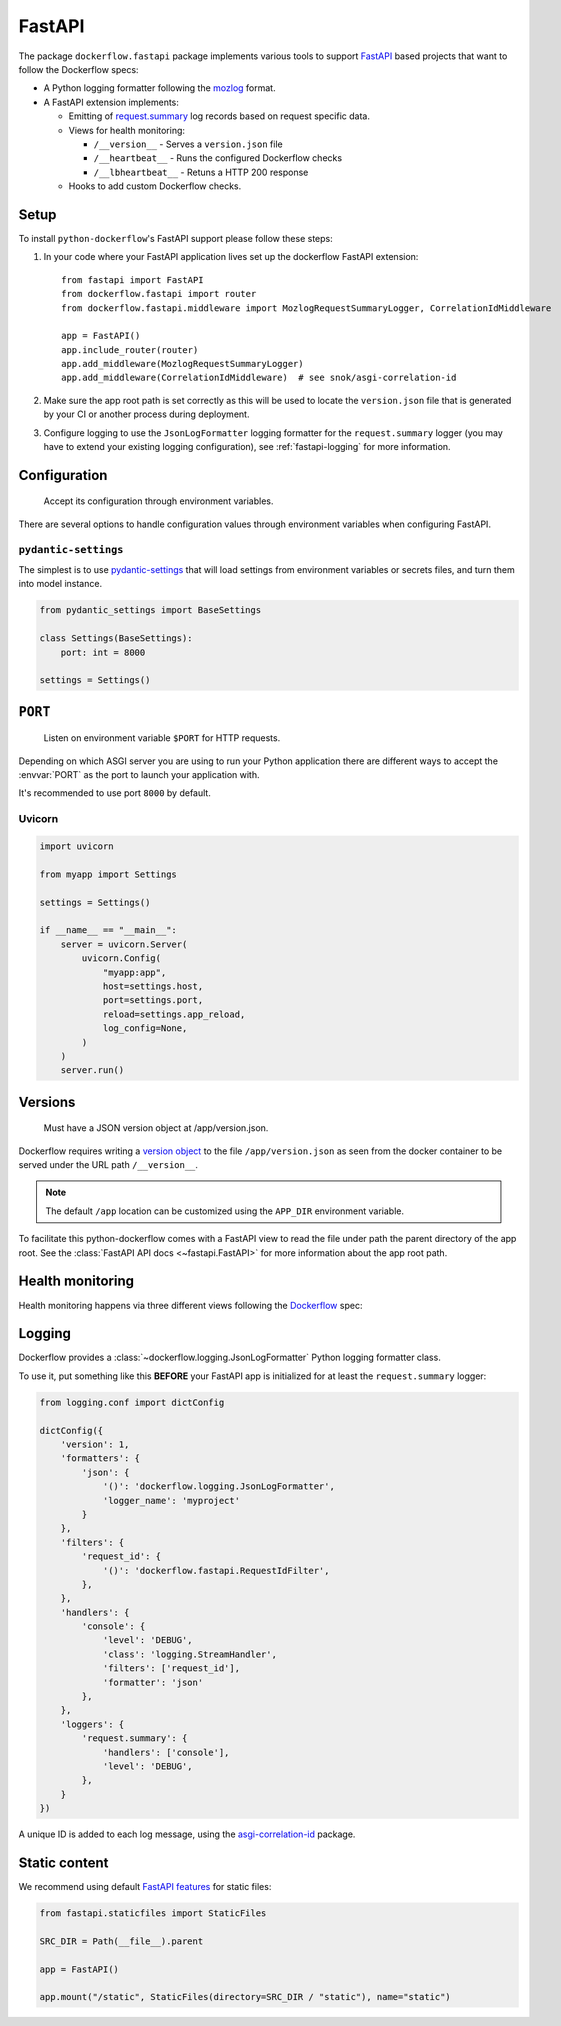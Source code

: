 FastAPI
=======

The package ``dockerflow.fastapi`` package implements various tools to support
`FastAPI`_ based projects that want to follow the Dockerflow specs:

- A Python logging formatter following the `mozlog`_ format.

- A FastAPI extension implements:

  - Emitting of `request.summary`_ log records based on request specific data.

  - Views for health monitoring:

    - ``/__version__`` - Serves a ``version.json`` file

    - ``/__heartbeat__`` - Runs the configured Dockerflow checks

    - ``/__lbheartbeat__`` - Retuns a HTTP 200 response

  - Hooks to add custom Dockerflow checks.

.. _`FastAPI`: https://fastapi.tiangolo.com
.. _`mozlog`: https://github.com/mozilla-services/Dockerflow/blob/main/docs/mozlog.md
.. _`request.summary`: https://github.com/mozilla-services/Dockerflow/blob/main/docs/mozlog.md#application-request-summary-type-requestsummary

.. seealso::

    For more information see the :doc:`API documentation <api/fastapi>` for
    the ``dockerflow.fastapi`` module.

Setup
-----

To install ``python-dockerflow``'s FastAPI support please follow these steps:

#. In your code where your FastAPI application lives set up the dockerflow FastAPI
   extension::

     from fastapi import FastAPI
     from dockerflow.fastapi import router
     from dockerflow.fastapi.middleware import MozlogRequestSummaryLogger, CorrelationIdMiddleware

     app = FastAPI()
     app.include_router(router)
     app.add_middleware(MozlogRequestSummaryLogger)
     app.add_middleware(CorrelationIdMiddleware)  # see snok/asgi-correlation-id

#. Make sure the app root path is set correctly as this will be used
   to locate the ``version.json`` file that is generated by
   your CI or another process during deployment.

   .. seealso:: :ref:`fastapi-versions` for more information

#. Configure logging to use the ``JsonLogFormatter`` logging formatter for the
   ``request.summary`` logger (you may have to extend your existing logging
   configuration), see :ref:`fastapi-logging` for more information.

.. _fastapi-config:

Configuration
-------------

.. epigraph::

   Accept its configuration through environment variables.

There are several options to handle configuration values through
environment variables when configuring FastAPI.

``pydantic-settings``
~~~~~~~~~~~~~~~~~~~~~

The simplest is to use `pydantic-settings`_ that will load settings from
environment variables or secrets files, and turn them into model instance.

.. code-block:: python

    from pydantic_settings import BaseSettings

    class Settings(BaseSettings):
        port: int = 8000

    settings = Settings()

.. _pydantic-settings: https://docs.pydantic.dev/latest/concepts/pydantic_settings/

.. _fastapi-serving:

``PORT``
--------

.. epigraph::

   Listen on environment variable ``$PORT`` for HTTP requests.

Depending on which ASGI server you are using to run your Python application
there are different ways to accept the :envvar:`PORT` as the port to launch
your application with.

It's recommended to use port ``8000`` by default.

Uvicorn
~~~~~~~

.. code-block:: python

    import uvicorn

    from myapp import Settings

    settings = Settings()

    if __name__ == "__main__":
        server = uvicorn.Server(
            uvicorn.Config(
                "myapp:app",
                host=settings.host,
                port=settings.port,
                reload=settings.app_reload,
                log_config=None,
            )
        )
        server.run()

.. _fastapi-versions:

Versions
--------

.. epigraph::

   Must have a JSON version object at /app/version.json.

Dockerflow requires writing a `version object`_ to the file
``/app/version.json`` as seen from the docker container to be served under
the URL path ``/__version__``.

.. note::

    The default ``/app`` location can be customized using the ``APP_DIR``
    environment variable.

To facilitate this python-dockerflow comes with a FastAPI view to read the
file under path the parent directory of the app root. See the
:class:`FastAPI API docs <~fastapi.FastAPI>` for more information about the
app root path.

.. _version object: https://github.com/mozilla-services/Dockerflow/blob/main/docs/version_object.md

.. _fastapi-health:

Health monitoring
-----------------

Health monitoring happens via three different views following the Dockerflow_
spec:

.. http:get:: /__version__

   The view that serves the :ref:`version information <fastapi-versions>`.

   **Example request**:

   .. sourcecode:: http

      GET /__version__ HTTP/1.1
      Host: example.com

   **Example response**:

   .. sourcecode:: http

      HTTP/1.1 200 OK
      Vary: Accept-Encoding
      Content-Type: application/json

      {
        "commit": "52ce614fbf99540a1bf6228e36be6cef63b4d73b",
        "version": "2017.11.0",
        "source": "https://github.com/mozilla/telemetry-analysis-service",
        "build": "https://circleci.com/gh/mozilla/telemetry-analysis-service/2223"
      }

   :statuscode 200: no error
   :statuscode 404: a version.json wasn't found

.. http:get:: /__heartbeat__

   The heartbeat view will go through the list of registered Dockerflow
   checks, run each check and add their results to a JSON response.

   The view will return HTTP responses with either an status code of 200 if
   all checks ran successfully or 500 if there was one or more warnings or
   errors returned by the checks.

   Here's an example of a check that handles various levels of exceptions
   from an external storage system with different check message::

       from dockerflow import checks

       @checks.register
       def storage_reachable():
           result = []
           try:
               acme.storage.ping()
           except SlowConnectionException as exc:
               result.append(checks.Warning(exc.msg, id='acme.health.0002'))
           except StorageException as exc:
               result.append(checks.Error(exc.msg, id='acme.health.0001'))
           return result

   **Example request**:

   .. sourcecode:: http

      GET /__heartbeat__ HTTP/1.1
      Host: example.com

   **Example response**:

   .. sourcecode:: http

      HTTP/1.1 500 Internal Server Error
      Vary: Accept-Encoding
      Content-Type: application/json

      {
        "status": "warning",
        "checks": {
          "check_debug": "ok",
          "check_sts_preload": "warning"
        },
        "details": {
          "check_sts_preload": {
            "status": "warning",
            "level": 30,
            "messages": {
              "security.W021": "You have not set the SECURE_HSTS_PRELOAD setting to True. Without this, your site cannot be submitted to the browser preload list."
            }
          }
        }
      }

   :statuscode 200: no error
   :statuscode 500: there was an error

.. http:get:: /__lbheartbeat__

   The view that simply returns a successful HTTP response so that a load
   balancer in front of the application can check that the web application
   has started up.

   **Example request**:

   .. sourcecode:: http

      GET /__lbheartbeat__ HTTP/1.1
      Host: example.com

   **Example response**:

   .. sourcecode:: http

      HTTP/1.1 200 OK
      Vary: Accept-Encoding
      Content-Type: application/json

   :statuscode 200: no error

.. _Dockerflow: https://github.com/mozilla-services/Dockerflow

.. _fastapi-logging:

Logging
-------

Dockerflow provides a :class:`~dockerflow.logging.JsonLogFormatter` Python
logging formatter class.

To use it, put something like this **BEFORE** your FastAPI app is initialized
for at least the ``request.summary`` logger:

.. code-block:: python

    from logging.conf import dictConfig

    dictConfig({
        'version': 1,
        'formatters': {
            'json': {
                '()': 'dockerflow.logging.JsonLogFormatter',
                'logger_name': 'myproject'
            }
        },
        'filters': {
            'request_id': {
                '()': 'dockerflow.fastapi.RequestIdFilter',
            },
        },
        'handlers': {
            'console': {
                'level': 'DEBUG',
                'class': 'logging.StreamHandler',
                'filters': ['request_id'],
                'formatter': 'json'
            },
        },
        'loggers': {
            'request.summary': {
                'handlers': ['console'],
                'level': 'DEBUG',
            },
        }
    })


A unique ID is added to each log message, using the `asgi-correlation-id <https://github.com/snok/asgi-correlation-id>`_ package.

.. _fastapi-static:

Static content
--------------

We recommend using default `FastAPI features <https://fastapi.tiangolo.com/reference/staticfiles/>`_ for static files:

.. code-block:: python

    from fastapi.staticfiles import StaticFiles

    SRC_DIR = Path(__file__).parent

    app = FastAPI()

    app.mount("/static", StaticFiles(directory=SRC_DIR / "static"), name="static")
